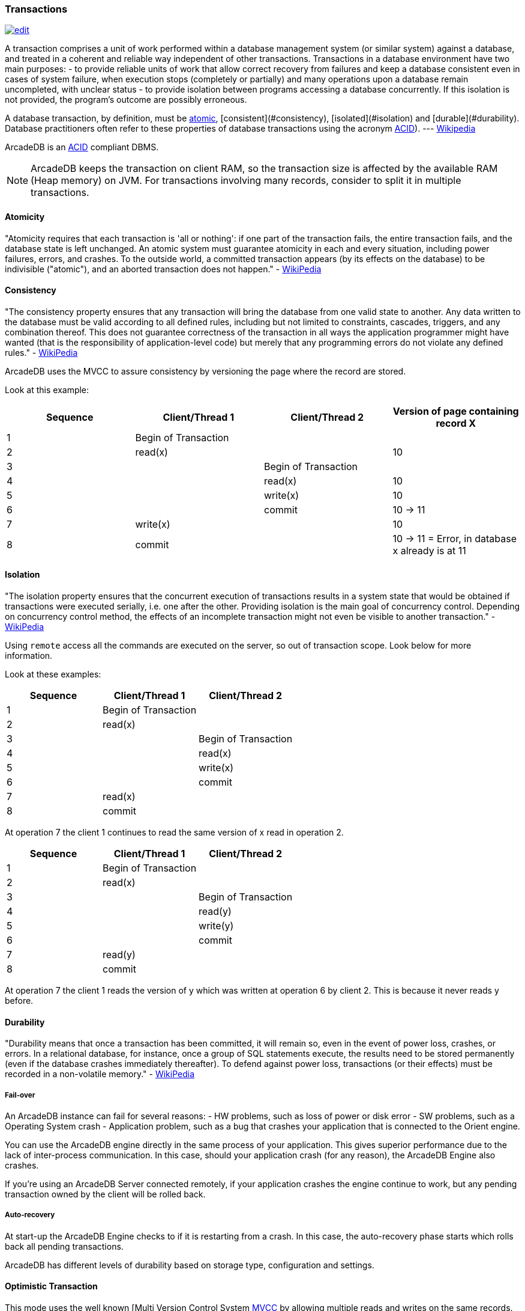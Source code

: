 
[discrete]
### Transactions
image:../images/edit.png[link="https://github.com/ArcadeData/arcadedb-docs/blob/main/src/main/asciidoc/concepts/transactions.adoc" float=right]

A transaction comprises a unit of work performed within a database management system (or similar system) against a database, and treated in a coherent and reliable way independent of other transactions.
Transactions in a database environment have two main purposes:
- to provide reliable units of work that allow correct recovery from failures and keep a database consistent even in cases of system failure, when execution stops (completely or partially) and many operations upon a database remain uncompleted, with unclear status - to provide isolation between programs accessing a database concurrently.
If this isolation is not provided, the program's outcome are possibly erroneous.

A database transaction, by definition, must be <<_-atomicity,atomic>>, [consistent](#consistency), [isolated](#isolation) and [durable](#durability).
Database practitioners often refer to these properties of database transactions using the acronym <<_-acid-properties,ACID>>).
--- http://en.wikipedia.org/wiki/Database_transaction[Wikipedia]

ArcadeDB is an <<_-acid-properties,ACID>> compliant DBMS.

NOTE: ArcadeDB keeps the transaction on client RAM, so the transaction size is affected by the available RAM (Heap memory) on JVM.
For transactions involving many records, consider to split it in multiple transactions.

[discrete]
#### Atomicity

"Atomicity requires that each transaction is 'all or nothing': if one part of the transaction fails, the entire transaction fails, and the database state is left unchanged.
An atomic system must guarantee atomicity in each and every situation, including power failures, errors, and crashes.
To the outside world, a committed transaction appears (by its effects on the database) to be indivisible ("atomic"), and an aborted transaction does not happen." - http://en.wikipedia.org/wiki/ACID[WikiPedia]

[discrete]
#### Consistency

"The consistency property ensures that any transaction will bring the database from one valid state to another.
Any data written to the database must be valid according to all defined rules, including but not limited to constraints, cascades, triggers, and any combination thereof.
This does not guarantee correctness of the transaction in all ways the application programmer might have wanted (that is the responsibility of application-level code) but merely that any programming errors do not violate any defined rules." - http://en.wikipedia.org/wiki/ACID[WikiPedia]

ArcadeDB uses the MVCC to assure consistency by versioning the page where the record are stored.

Look at this example:

[%header,cols=4]
|===
|Sequence| Client/Thread 1 | Client/Thread 2 | Version of page containing record X
|1| Begin of Transaction |  |
|2| read(x)  |  | 10
|3|  | Begin of Transaction |
|4|  | read(x) | 10
|5|  |  write(x) | 10
|6|  |  commit | 10 -> 11
|7| write(x)  |  | 10
|8| commit |  | 10 -> 11 = Error, in database x already is at 11
|===

[discrete]
#### Isolation

"The isolation property ensures that the concurrent execution of transactions results in a system state that would be obtained if transactions were executed serially, i.e. one after the other.
Providing isolation is the main goal of concurrency control.
Depending on concurrency control method, the effects of an incomplete transaction might not even be visible to another transaction." - http://en.wikipedia.org/wiki/ACID[WikiPedia]


Using `remote` access all the commands are executed on the server, so out of transaction scope.
Look below for more information.

Look at these examples:

[%header,cols=3]
|===
|Sequence| Client/Thread 1 | Client/Thread 2
|1| Begin of Transaction |
|2| read(x) |
|3|  | Begin of Transaction
|4|  | read(x)
|5|  |  write(x)
|6|  |  commit
|7| read(x)  |
|8| commit |
|===

At operation 7 the client 1 continues to read the same version of x read in operation 2.

[%header,cols=3]
|===
|Sequence| Client/Thread 1 | Client/Thread 2
|1| Begin of Transaction |
|2| read(x) |
|3|  | Begin of Transaction
|4|  | read(y)
|5|  |  write(y)
|6|  |  commit
|7| read(y)   |
|8| commit  |
|===

At operation 7 the client 1 reads the version of y which was written at operation 6 by client 2. This is because it never reads y before.

[discrete]
#### Durability

"Durability means that once a transaction has been committed, it will remain so, even in the event of power loss, crashes, or errors.
In a relational database, for instance, once a group of SQL statements execute, the results need to be stored permanently (even if the database crashes immediately thereafter).
To defend against power loss, transactions (or their effects) must be recorded in a non-volatile memory." - http://en.wikipedia.org/wiki/ACID[WikiPedia]

[discrete]
##### Fail-over

An ArcadeDB instance can fail for several reasons:
- HW problems, such as loss of power or disk error - SW problems, such as a Operating System crash - Application problem, such as a bug that crashes your application that is connected to the Orient engine.

You can use the ArcadeDB engine directly in the same process of your application.
This gives superior performance due to the lack of inter-process communication.
In this case, should your application crash (for any reason), the ArcadeDB Engine also crashes.

If you're using an ArcadeDB Server connected remotely, if your application crashes the engine continue to work, but any pending transaction owned by the client will be rolled back.

[discrete]
##### Auto-recovery

At start-up the ArcadeDB Engine checks to if it is restarting from a crash.
In this case, the auto-recovery phase starts which rolls back all pending transactions.

ArcadeDB has different levels of durability based on storage type, configuration and settings.

[discrete]
#### Optimistic Transaction

This mode uses the well known [Multi Version Control System http://en.wikipedia.org/wiki/Multiversion_concurrency_control[MVCC] by allowing multiple reads and writes on the same records.
The integrity check is made on commit.
If the record has been saved by another transaction in the interim, then an OConcurrentModificationException will be thrown.
The application can choose either to repeat the transaction or abort it.

NOTE: ArcadeDB keeps the whole transaction on client's RAM, so the transaction size is affected by the available RAM (Heap) memory on JVM.
For transactions involving many records, consider to split it in multiple transactions.

[discrete]
#### Nested transactions and propagation

ArcadeDB does support nested transaction.
If further `begin()` are called after a transaction is already begun, then the new transaction is the current one until commit or rollback.
When the nested transaction is completed, the previous transaction becomes the current transaction.


